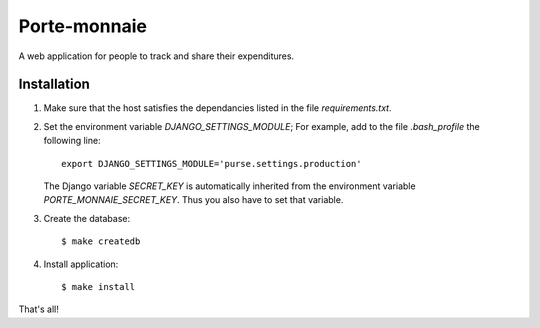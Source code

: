 ===============
 Porte-monnaie
===============

A web application for people to track and share their expenditures.

Installation
------------

1. Make sure that the host satisfies the dependancies listed in the
   file `requirements.txt`.

2. Set the environment variable `DJANGO_SETTINGS_MODULE`; For example,
   add to the file `.bash_profile` the following line::

     export DJANGO_SETTINGS_MODULE='purse.settings.production'

   The Django variable `SECRET_KEY` is automatically inherited from
   the environment variable `PORTE_MONNAIE_SECRET_KEY`. Thus you also
   have to set that variable.

3. Create the database::

     $ make createdb

4. Install application::

     $ make install

That's all!
